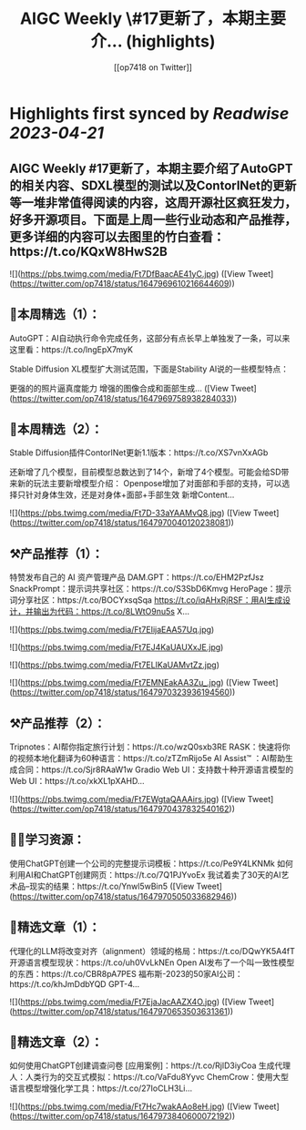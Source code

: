 :PROPERTIES:
:title: AIGC Weekly \#17更新了，本期主要介... (highlights)
:author: [[op7418 on Twitter]]
:full-title: "AIGC Weekly \#17更新了，本期主要介..."
:category: #tweets
:url: https://twitter.com/op7418/status/1647969610216644609
:END:

* Highlights first synced by [[Readwise]] [[2023-04-21]]
** AIGC Weekly #17更新了，本期主要介绍了AutoGPT的相关内容、SDXL模型的测试以及ContorlNet的更新等一堆非常值得阅读的内容，这周开源社区疯狂发力，好多开源项目。下面是上周一些行业动态和产品推荐，更多详细的内容可以去图里的竹白查看：https://t.co/KQxW8HwS2B 

![](https://pbs.twimg.com/media/Ft7DfBaacAE41yC.jpg) ([View Tweet](https://twitter.com/op7418/status/1647969610216644609))
** 🥰本周精选（1）：

AutoGPT：AI自动执行命令完成任务，这部分有点长早上单独发了一条，可以来这里看：https://t.co/lngEpX7myK

Stable Diffusion XL模型扩大测试范围，下面是Stability AI说的一些模型特点：

更强的的照片逼真度能力
增强的图像合成和面部生成… ([View Tweet](https://twitter.com/op7418/status/1647969758938284033))
** 🥰本周精选（2）：
Stable Diffusion插件ContorlNet更新1.1版本：https://t.co/XS7vnXxAGb

还新增了几个模型，目前模型总数达到了14个，新增了4个模型。可能会给SD带来新的玩法主要新增模型介绍：
Openpose增加了对面部和手部的支持，可以选择只针对身体生效，还是对身体+面部+手部生效
新增Content… 

![](https://pbs.twimg.com/media/Ft7D-33aYAAMvQ8.jpg) ([View Tweet](https://twitter.com/op7418/status/1647970040120238081))
** ⚒️产品推荐（1）：

特赞发布自己的 AI 资产管理产品 DAM.GPT：https://t.co/EHM2PzfJsz
SnackPrompt：提示词共享社区：https://t.co/S3SbD6Kmvg
HeroPage：提示词分享社区：https://t.co/BOCYxsqSqa
https://t.co/iqAHxRjRSF：用AI生成设计，并输出为代码：https://t.co/8LWtO9nu5s
X… 

![](https://pbs.twimg.com/media/Ft7EIijaEAA57Uq.jpg) 

![](https://pbs.twimg.com/media/Ft7EJ4KaUAUXxJE.jpg) 

![](https://pbs.twimg.com/media/Ft7ELIKaUAMvtZz.jpg) 

![](https://pbs.twimg.com/media/Ft7EMNEakAA3Zu_.jpg) ([View Tweet](https://twitter.com/op7418/status/1647970323936194560))
** ⚒️产品推荐（2）：

Tripnotes：AI帮你指定旅行计划：https://t.co/wzQ0sxb3RE
RASK：快速将你的视频本地化翻译为60种语言：https://t.co/zTZmRijo5e
AI Assist™ ：AI帮助生成合同：https://t.co/Sjr8RAaW1w
Gradio Web UI：支持数十种开源语言模型的Web UI：https://t.co/xkXL1pXAHD… 

![](https://pbs.twimg.com/media/Ft7EWgtaQAAAirs.jpg) ([View Tweet](https://twitter.com/op7418/status/1647970437832540162))
** 🧑‍🎓学习资源：

使用ChatGPT创建一个公司的完整提示词模板：https://t.co/Pe9Y4LKNMk
如何利用AI和ChatGPT创建网页：https://t.co/7Q1PJYvoEx
我试着卖了30天的AI艺术品--现实的结果：https://t.co/Ynwl5wBin5 ([View Tweet](https://twitter.com/op7418/status/1647970505033682946))
** 🔬精选文章（1）：

代理化的LLM将改变对齐（alignment）领域的格局：https://t.co/DQwYK5A4fT
开源语言模型现状：https://t.co/uh0VvLkNEn
Open AI发布了一个叫一致性模型的东西：https://t.co/CBR8pA7PES
福布斯-2023的50家AI公司：https://t.co/khJmDdbYQD
GPT-4… 

![](https://pbs.twimg.com/media/Ft7EjaJacAAZX4O.jpg) ([View Tweet](https://twitter.com/op7418/status/1647970653503631361))
** 🔬精选文章（2）：

如何使用ChatGPT创建调查问卷 [应用案例]：https://t.co/RjlD3iyCoa
生成代理人：人类行为的交互式模拟：https://t.co/VaFdu8Yyvc
ChemCrow：使用大型语言模型增强化学工具：https://t.co/27IoCLH3Li… 

![](https://pbs.twimg.com/media/Ft7Hc7wakAAo8eH.jpg) ([View Tweet](https://twitter.com/op7418/status/1647973840600072192))
